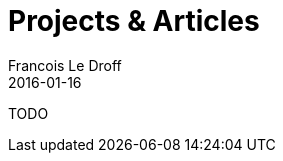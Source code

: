 = Projects & Articles
Francois Le Droff
2016-01-16
:jbake-type: page
:jbake-tags: Project
:jbake-status: published


TODO